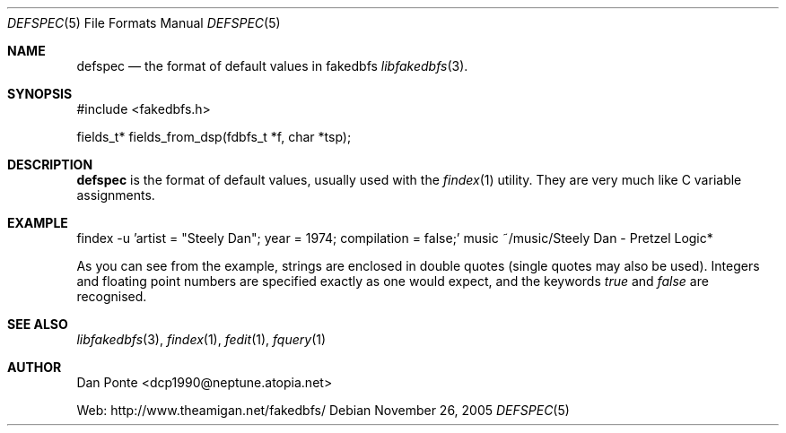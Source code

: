 .\" El manpage-o for the defspec format
.\" (C)2005, Dan Ponte
.\" $Amigan: fakedbfs/doc/defspec.5,v 1.1 2005/11/27 03:15:09 dcp1990 Exp $
.Dd November 26, 2005
.Dt DEFSPEC 5
.Os
.Sh NAME
.Nm defspec
.Nd the format of default values in fakedbfs
.Xr libfakedbfs 3 .
.Sh SYNOPSIS
#include <fakedbfs.h>
.Pp
fields_t* fields_from_dsp(fdbfs_t *f, char *tsp);
.Sh DESCRIPTION
.Nm
is the format of default values, usually used with the
.Xr findex 1
utility. They are very much like C variable assignments.
.Sh EXAMPLE
.Bd -literal
findex -u 'artist = "Steely Dan"; year = 1974; compilation = false;' music ~/music/Steely\ Dan\ -\ Pretzel\ Logic*
.Ed
.Pp
As you can see from the example, strings are enclosed in double quotes (single quotes may also be used). Integers
and floating point numbers are specified exactly as one would expect, and the keywords
.Em true
and
.Em false
are recognised.
.Sh SEE ALSO
.Xr libfakedbfs 3 ,
.Xr findex 1 ,
.Xr fedit 1 ,
.Xr fquery 1
.Sh AUTHOR
Dan Ponte <dcp1990@neptune.atopia.net>
.Pp
Web: http://www.theamigan.net/fakedbfs/
